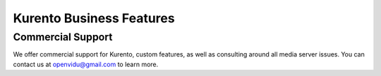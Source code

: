=========================
Kurento Business Features
=========================

Commercial Support
==================

We offer commercial support for Kurento, custom features, as well as consulting around all media server issues. You can contact us at openvidu@gmail.com to learn more.
